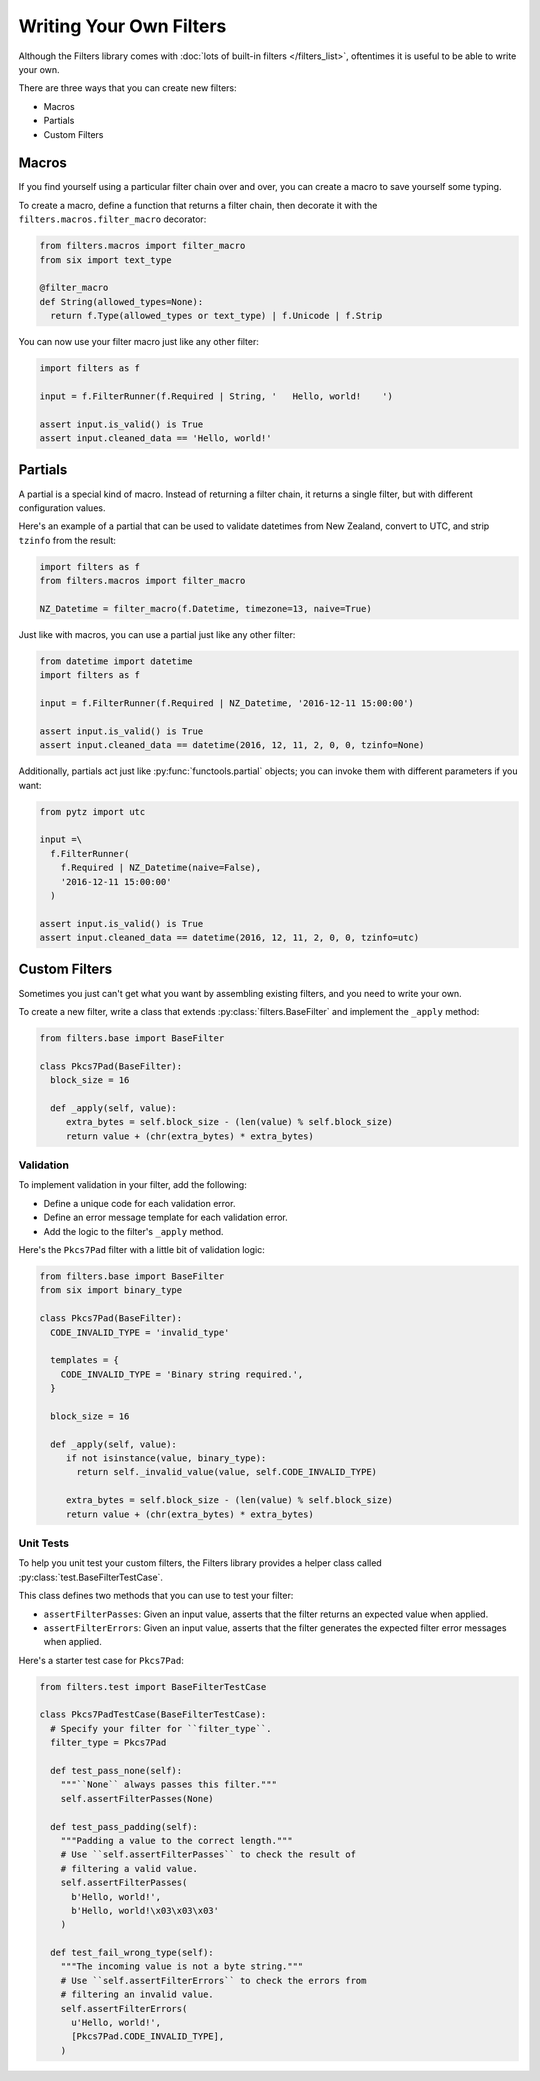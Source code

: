 ========================
Writing Your Own Filters
========================
Although the Filters library comes with
:doc:`lots of built-in filters </filters_list>`, oftentimes it is useful to
be able to write your own.

There are three ways that you can create new filters:

- Macros
- Partials
- Custom Filters

------
Macros
------
If you find yourself using a particular filter chain over and over, you can
create a macro to save yourself some typing.

To create a macro, define a function that returns a filter chain, then decorate
it with the ``filters.macros.filter_macro`` decorator:

.. code-block:: python

   from filters.macros import filter_macro
   from six import text_type

   @filter_macro
   def String(allowed_types=None):
     return f.Type(allowed_types or text_type) | f.Unicode | f.Strip

You can now use your filter macro just like any other filter:

.. code-block:: python

   import filters as f

   input = f.FilterRunner(f.Required | String, '   Hello, world!    ')

   assert input.is_valid() is True
   assert input.cleaned_data == 'Hello, world!'

--------
Partials
--------
A partial is a special kind of macro.  Instead of returning a filter chain,
it returns a single filter, but with different configuration values.

Here's an example of a partial that can be used to validate datetimes from New
Zealand, convert to UTC, and strip ``tzinfo`` from the result:

.. code-block:: python

   import filters as f
   from filters.macros import filter_macro

   NZ_Datetime = filter_macro(f.Datetime, timezone=13, naive=True)

Just like with macros, you can use a partial just like any other filter:

.. code-block:: python

   from datetime import datetime
   import filters as f

   input = f.FilterRunner(f.Required | NZ_Datetime, '2016-12-11 15:00:00')

   assert input.is_valid() is True
   assert input.cleaned_data == datetime(2016, 12, 11, 2, 0, 0, tzinfo=None)

Additionally, partials act just like :py:func:`functools.partial` objects; you
can invoke them with different parameters if you want:

.. code-block:: python

   from pytz import utc

   input =\
     f.FilterRunner(
       f.Required | NZ_Datetime(naive=False),
       '2016-12-11 15:00:00'
     )

   assert input.is_valid() is True
   assert input.cleaned_data == datetime(2016, 12, 11, 2, 0, 0, tzinfo=utc)

--------------
Custom Filters
--------------
Sometimes you just can't get what you want by assembling existing filters, and
you need to write your own.

To create a new filter, write a class that extends
:py:class:`filters.BaseFilter` and implement the ``_apply`` method:

.. code-block:: python

   from filters.base import BaseFilter

   class Pkcs7Pad(BaseFilter):
     block_size = 16

     def _apply(self, value):
        extra_bytes = self.block_size - (len(value) % self.block_size)
        return value + (chr(extra_bytes) * extra_bytes)


Validation
----------
To implement validation in your filter, add the following:

- Define a unique code for each validation error.
- Define an error message template for each validation error.
- Add the logic to the filter's ``_apply`` method.

Here's the ``Pkcs7Pad`` filter with a little bit of validation logic:

.. code-block:: python

   from filters.base import BaseFilter
   from six import binary_type

   class Pkcs7Pad(BaseFilter):
     CODE_INVALID_TYPE = 'invalid_type'

     templates = {
       CODE_INVALID_TYPE = 'Binary string required.',
     }

     block_size = 16

     def _apply(self, value):
        if not isinstance(value, binary_type):
          return self._invalid_value(value, self.CODE_INVALID_TYPE)

        extra_bytes = self.block_size - (len(value) % self.block_size)
        return value + (chr(extra_bytes) * extra_bytes)

Unit Tests
----------
To help you unit test your custom filters, the Filters library provides a helper
class called :py:class:`test.BaseFilterTestCase`.

This class defines two methods that you can use to test your filter:

- ``assertFilterPasses``: Given an input value, asserts that the filter returns
  an expected value when applied.
- ``assertFilterErrors``: Given an input value, asserts that the filter
  generates the expected filter error messages when applied.

Here's a starter test case for ``Pkcs7Pad``:

.. code-block:: python

   from filters.test import BaseFilterTestCase

   class Pkcs7PadTestCase(BaseFilterTestCase):
     # Specify your filter for ``filter_type``.
     filter_type = Pkcs7Pad

     def test_pass_none(self):
       """``None`` always passes this filter."""
       self.assertFilterPasses(None)

     def test_pass_padding(self):
       """Padding a value to the correct length."""
       # Use ``self.assertFilterPasses`` to check the result of
       # filtering a valid value.
       self.assertFilterPasses(
         b'Hello, world!',
         b'Hello, world!\x03\x03\x03'
       )

     def test_fail_wrong_type(self):
       """The incoming value is not a byte string."""
       # Use ``self.assertFilterErrors`` to check the errors from
       # filtering an invalid value.
       self.assertFilterErrors(
         u'Hello, world!',
         [Pkcs7Pad.CODE_INVALID_TYPE],
       )
